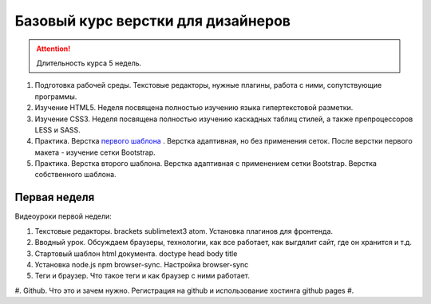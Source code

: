 ***********************************
Базовый курс верстки для дизайнеров
***********************************

.. attention:: Длительность курса 5 недель. 



#. Подготовка рабочей среды. Текстовые редакторы, нужные плагины, работа с ними, сопутствующие программы.
#. Изучение HTML5. Неделя посвящена полностью изучению языка гипертекстовой разметки.
#. Изучение CSS3. Неделя посвящена полностью изучению каскадных таблиц стилей, а также препроцессоров LESS и SASS.
#. Практика. Верстка  `первого шаблона`_ . Верстка адаптивная, но без применения сеток. После верстки первого макета - изучение сетки Bootstrap.
#. Практика. Верстка второго шаблона. Верстка адаптивная с применением сетки Bootstrap. Верстка собственного шаблона.

Первая неделя
=============

Видеоуроки первой недели:

#. Текстовые редакторы. brackets sublimetext3 atom. Установка плагинов для фронтенда.
#. Вводный урок. Обсуждаем браузеры, технологии, как все работает, как выгдялит сайт, где он хранится и т.д.
#. Стартовый шаблон html документа. doctype head body title 
#. Установка node.js npm browser-sync. Настройка browser-sync
#. Теги и браузер. Что такое теги и как браузер с ними работает.
#. Github. Что это и зачем нужно. Регистрация на github и использование хостинга github pages
#. 



.. _первого шаблона: https://didgugan.github.io/site4/